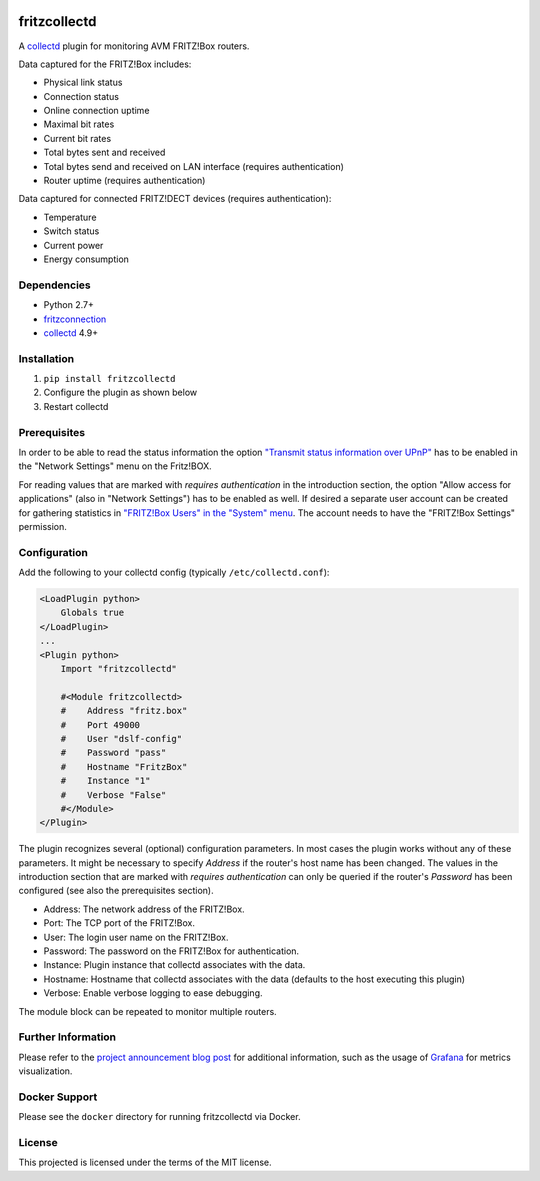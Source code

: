 .. image:: https://travis-ci.org/fetzerch/fritzcollectd.svg?branch=master
    :target: https://travis-ci.org/fetzerch/fritzcollectd
    :alt: Travis CI Status

.. image:: https://coveralls.io/repos/github/fetzerch/fritzcollectd/badge.svg?branch=master
    :target: https://coveralls.io/github/fetzerch/fritzcollectd?branch=master
    :alt: Coveralls Status

.. image:: https://img.shields.io/pypi/v/fritzcollectd.svg
    :target: https://pypi.org/project/fritzcollectd
    :alt: PyPI Version

fritzcollectd
=============

A `collectd <http://collectd.org>`__ plugin for monitoring AVM FRITZ!Box
routers.

Data captured for the FRITZ!Box includes:

* Physical link status
* Connection status
* Online connection uptime
* Maximal bit rates
* Current bit rates
* Total bytes sent and received
* Total bytes send and received on LAN interface (requires authentication)
* Router uptime (requires authentication)

Data captured for connected FRITZ!DECT devices (requires authentication):

* Temperature
* Switch status
* Current power
* Energy consumption

Dependencies
------------
* Python 2.7+
* `fritzconnection <https://github.com/kbr/fritzconnection>`__
* `collectd <http://collectd.org>`__ 4.9+

Installation
------------
1. ``pip install fritzcollectd``
2. Configure the plugin as shown below
3. Restart collectd

Prerequisites
-------------

In order to be able to read the status information the option `"Transmit status
information over UPnP" <https://en.avm.de/service/fritzbox/fritzbox-7490/knowledge-base/publication/show/894_Setting-up-automatic-port-sharing-via-UPnP/>`_
has to be enabled in the "Network Settings" menu on the Fritz!BOX.

For reading values that are marked with *requires authentication* in the
introduction section, the option "Allow access for applications" (also in
"Network Settings") has to be enabled as well. If desired a separate user
account can be created for gathering statistics in `"FRITZ!Box Users" in the
"System" menu <https://en.avm.de/service/fritzbox/fritzbox-4020/knowledge-base/publication/show/1522_Accessing-FRITZ-Box-from-the-home-network-with-user-accounts/>`_.
The account needs to have the "FRITZ!Box Settings" permission.

Configuration
-------------
Add the following to your collectd config (typically ``/etc/collectd.conf``):

.. code:: xml

    <LoadPlugin python>
        Globals true
    </LoadPlugin>
    ...
    <Plugin python>
        Import "fritzcollectd"

        #<Module fritzcollectd>
        #    Address "fritz.box"
        #    Port 49000
        #    User "dslf-config"
        #    Password "pass"
        #    Hostname "FritzBox"
        #    Instance "1"
        #    Verbose "False"
        #</Module>
    </Plugin>

The plugin recognizes several (optional) configuration parameters. In most
cases the plugin works without any of these parameters. It might be necessary
to specify `Address` if the router's host name has been changed. The values
in the introduction section that are marked with *requires authentication*
can only be queried if the router's `Password` has been configured (see also
the prerequisites section).

* Address: The network address of the FRITZ!Box.
* Port: The TCP port of the FRITZ!Box.
* User: The login user name on the FRITZ!Box.
* Password: The password on the FRITZ!Box for authentication.
* Instance: Plugin instance that collectd associates with the data.
* Hostname: Hostname that collectd associates with the data (defaults to the
  host executing this plugin)
* Verbose: Enable verbose logging to ease debugging.

The module block can be repeated to monitor multiple routers.

Further Information
-------------------

Please refer to the `project announcement blog post <https://fetzerch.github.io/2014/08/23/fritzcollectd/>`__
for additional information, such as the usage of `Grafana <http://grafana.org>`__
for metrics visualization.

Docker Support
--------------

Please see the ``docker`` directory for running fritzcollectd via Docker.

License
-------
This projected is licensed under the terms of the MIT license.
